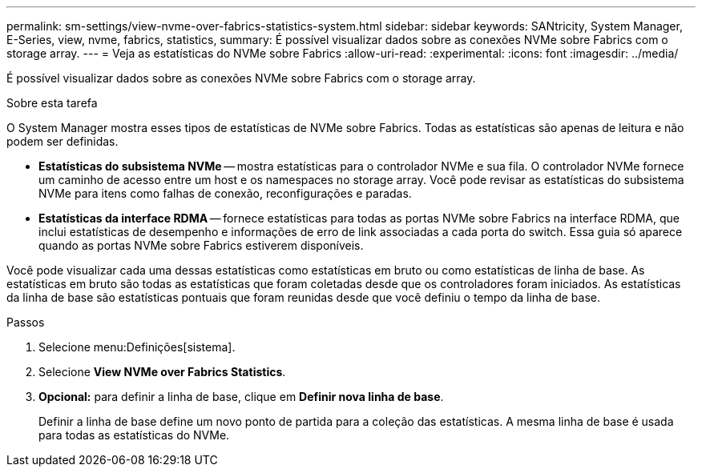 ---
permalink: sm-settings/view-nvme-over-fabrics-statistics-system.html 
sidebar: sidebar 
keywords: SANtricity, System Manager, E-Series, view, nvme, fabrics, statistics, 
summary: É possível visualizar dados sobre as conexões NVMe sobre Fabrics com o storage array. 
---
= Veja as estatísticas do NVMe sobre Fabrics
:allow-uri-read: 
:experimental: 
:icons: font
:imagesdir: ../media/


[role="lead"]
É possível visualizar dados sobre as conexões NVMe sobre Fabrics com o storage array.

.Sobre esta tarefa
O System Manager mostra esses tipos de estatísticas de NVMe sobre Fabrics. Todas as estatísticas são apenas de leitura e não podem ser definidas.

* *Estatísticas do subsistema NVMe* -- mostra estatísticas para o controlador NVMe e sua fila. O controlador NVMe fornece um caminho de acesso entre um host e os namespaces no storage array. Você pode revisar as estatísticas do subsistema NVMe para itens como falhas de conexão, reconfigurações e paradas.
* *Estatísticas da interface RDMA* -- fornece estatísticas para todas as portas NVMe sobre Fabrics na interface RDMA, que inclui estatísticas de desempenho e informações de erro de link associadas a cada porta do switch. Essa guia só aparece quando as portas NVMe sobre Fabrics estiverem disponíveis.


Você pode visualizar cada uma dessas estatísticas como estatísticas em bruto ou como estatísticas de linha de base. As estatísticas em bruto são todas as estatísticas que foram coletadas desde que os controladores foram iniciados. As estatísticas da linha de base são estatísticas pontuais que foram reunidas desde que você definiu o tempo da linha de base.

.Passos
. Selecione menu:Definições[sistema].
. Selecione *View NVMe over Fabrics Statistics*.
. *Opcional:* para definir a linha de base, clique em *Definir nova linha de base*.
+
Definir a linha de base define um novo ponto de partida para a coleção das estatísticas. A mesma linha de base é usada para todas as estatísticas do NVMe.


